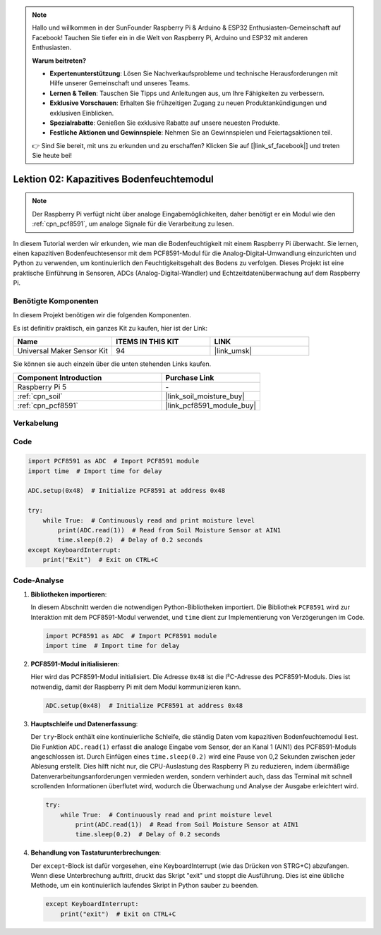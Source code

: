 .. note::

   Hallo und willkommen in der SunFounder Raspberry Pi & Arduino & ESP32 Enthusiasten-Gemeinschaft auf Facebook! Tauchen Sie tiefer ein in die Welt von Raspberry Pi, Arduino und ESP32 mit anderen Enthusiasten.

   **Warum beitreten?**

   - **Expertenunterstützung**: Lösen Sie Nachverkaufsprobleme und technische Herausforderungen mit Hilfe unserer Gemeinschaft und unseres Teams.
   - **Lernen & Teilen**: Tauschen Sie Tipps und Anleitungen aus, um Ihre Fähigkeiten zu verbessern.
   - **Exklusive Vorschauen**: Erhalten Sie frühzeitigen Zugang zu neuen Produktankündigungen und exklusiven Einblicken.
   - **Spezialrabatte**: Genießen Sie exklusive Rabatte auf unsere neuesten Produkte.
   - **Festliche Aktionen und Gewinnspiele**: Nehmen Sie an Gewinnspielen und Feiertagsaktionen teil.

   👉 Sind Sie bereit, mit uns zu erkunden und zu erschaffen? Klicken Sie auf [|link_sf_facebook|] und treten Sie heute bei!

.. _pi_lesson02_soil_moisture:

Lektion 02: Kapazitives Bodenfeuchtemodul
============================================

.. note::
   Der Raspberry Pi verfügt nicht über analoge Eingabemöglichkeiten, daher benötigt er ein Modul wie den :ref:`cpn_pcf8591`, um analoge Signale für die Verarbeitung zu lesen.

In diesem Tutorial werden wir erkunden, wie man die Bodenfeuchtigkeit mit einem Raspberry Pi überwacht. Sie lernen, einen kapazitiven Bodenfeuchtesensor mit dem PCF8591-Modul für die Analog-Digital-Umwandlung einzurichten und Python zu verwenden, um kontinuierlich den Feuchtigkeitsgehalt des Bodens zu verfolgen. Dieses Projekt ist eine praktische Einführung in Sensoren, ADCs (Analog-Digital-Wandler) und Echtzeitdatenüberwachung auf dem Raspberry Pi.

Benötigte Komponenten
--------------------------

In diesem Projekt benötigen wir die folgenden Komponenten. 

Es ist definitiv praktisch, ein ganzes Kit zu kaufen, hier ist der Link: 

.. list-table::
    :widths: 20 20 20
    :header-rows: 1

    *   - Name	
        - ITEMS IN THIS KIT
        - LINK
    *   - Universal Maker Sensor Kit
        - 94
        - |link_umsk|

Sie können sie auch einzeln über die unten stehenden Links kaufen.

.. list-table::
    :widths: 30 20
    :header-rows: 1

    *   - Component Introduction
        - Purchase Link

    *   - Raspberry Pi 5
        - \-
    *   - :ref:`cpn_soil`
        - |link_soil_moisture_buy|
    *   - :ref:`cpn_pcf8591`
        - |link_pcf8591_module_buy|


Verkabelung
---------------------------

.. image:: img/Lesson_02_Soil_Moisture_Module_pi_bb.png
    :width: 100%


Code
---------------------------

.. code-block:: Python

   import PCF8591 as ADC  # Import PCF8591 module
   import time  # Import time for delay
   
   ADC.setup(0x48)  # Initialize PCF8591 at address 0x48
   
   try:
       while True:  # Continuously read and print moisture level
           print(ADC.read(1))  # Read from Soil Moisture Sensor at AIN1
           time.sleep(0.2)  # Delay of 0.2 seconds
   except KeyboardInterrupt:
       print("Exit")  # Exit on CTRL+C


Code-Analyse
---------------------------

1. **Bibliotheken importieren**:

   In diesem Abschnitt werden die notwendigen Python-Bibliotheken importiert. Die Bibliothek ``PCF8591`` wird zur Interaktion mit dem PCF8591-Modul verwendet, und ``time`` dient zur Implementierung von Verzögerungen im Code.

   .. code-block:: python

      import PCF8591 as ADC  # Import PCF8591 module
      import time  # Import time for delay

2. **PCF8591-Modul initialisieren**:

   Hier wird das PCF8591-Modul initialisiert. Die Adresse ``0x48`` ist die I²C-Adresse des PCF8591-Moduls. Dies ist notwendig, damit der Raspberry Pi mit dem Modul kommunizieren kann.

   .. code-block:: python

      ADC.setup(0x48)  # Initialize PCF8591 at address 0x48

3. **Hauptschleife und Datenerfassung**:

   Der ``try``-Block enthält eine kontinuierliche Schleife, die ständig Daten vom kapazitiven Bodenfeuchtemodul liest. Die Funktion ``ADC.read(1)`` erfasst die analoge Eingabe vom Sensor, der an Kanal 1 (AIN1) des PCF8591-Moduls angeschlossen ist. Durch Einfügen eines ``time.sleep(0.2)`` wird eine Pause von 0,2 Sekunden zwischen jeder Ablesung erstellt. Dies hilft nicht nur, die CPU-Auslastung des Raspberry Pi zu reduzieren, indem übermäßige Datenverarbeitungsanforderungen vermieden werden, sondern verhindert auch, dass das Terminal mit schnell scrollenden Informationen überflutet wird, wodurch die Überwachung und Analyse der Ausgabe erleichtert wird.

   .. code-block:: python

      try:
          while True:  # Continuously read and print moisture level
              print(ADC.read(1))  # Read from Soil Moisture Sensor at AIN1
              time.sleep(0.2)  # Delay of 0.2 seconds

4. **Behandlung von Tastaturunterbrechungen**:

   Der ``except``-Block ist dafür vorgesehen, eine KeyboardInterrupt (wie das Drücken von STRG+C) abzufangen. Wenn diese Unterbrechung auftritt, druckt das Skript "exit" und stoppt die Ausführung. Dies ist eine übliche Methode, um ein kontinuierlich laufendes Skript in Python sauber zu beenden.

   .. code-block:: python

      except KeyboardInterrupt:
          print("exit")  # Exit on CTRL+C
